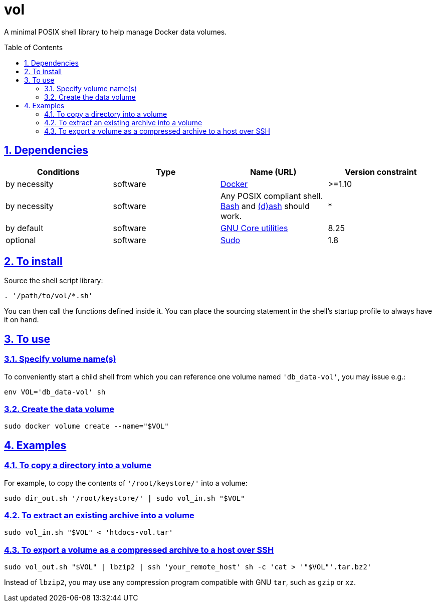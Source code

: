 = vol
:caution-caption: ☡ CAUTION
:important-caption: ❗ IMPORTANT
:note-caption: 🛈 NOTE
:sectanchors:
:sectlinks:
:sectnumlevels: 6
:sectnums:
:source-highlighter: pygments
:tip-caption: 💡 TIP
:toc-placement: preamble
:toc:
:warning-caption: ⚠ WARNING

A minimal POSIX shell library to help manage Docker data volumes.

== Dependencies

[options="header"]
|===

| Conditions | Type | Name (URL) | Version constraint

| by necessity
| software
| https://www.docker.com[Docker]
| >=1.10

| by necessity
| software
| Any POSIX compliant shell. https://www.gnu.org/software/bash/[Bash] and http://www.linuxfromscratch.org/blfs/view/svn/postlfs/dash.html[(d)ash] should work.
| *

| by default
| software
| https://www.gnu.org/software/coreutils/coreutils.html[GNU Core utilities]
| 8.25

| optional
| software
| https://www.sudo.ws/[Sudo]
| 1.8

|===

== To install

Source the shell script library:

[source,sh]
----
. '/path/to/vol/*.sh'
----

You can then call the functions defined inside it.
You can place the sourcing statement in the shell's startup profile to always have it on hand.

== To use

=== Specify volume name(s)

To conveniently start a child shell from which you can reference one volume named `'db_data-vol'`, you may issue e.g.:

[source,sh]
----
env VOL='db_data-vol' sh
----

=== Create the data volume

[source,sh]
----
sudo docker volume create --name="$VOL"
----

== Examples

=== To copy a directory into a volume

For example, to copy the contents of `'/root/keystore/'` into a volume:

[source,sh]
----
sudo dir_out.sh '/root/keystore/' | sudo vol_in.sh "$VOL"
----

=== To extract an existing archive into a volume

[source,sh]
----
sudo vol_in.sh "$VOL" < 'htdocs-vol.tar'
----

=== To export a volume as a compressed archive to a host over SSH

[source,sh]
----
sudo vol_out.sh "$VOL" | lbzip2 | ssh 'your_remote_host' sh -c 'cat > '"$VOL"'.tar.bz2'
----

Instead of `lbzip2`, you may use any compression program compatible with GNU `tar`, such as `gzip` or `xz`.
